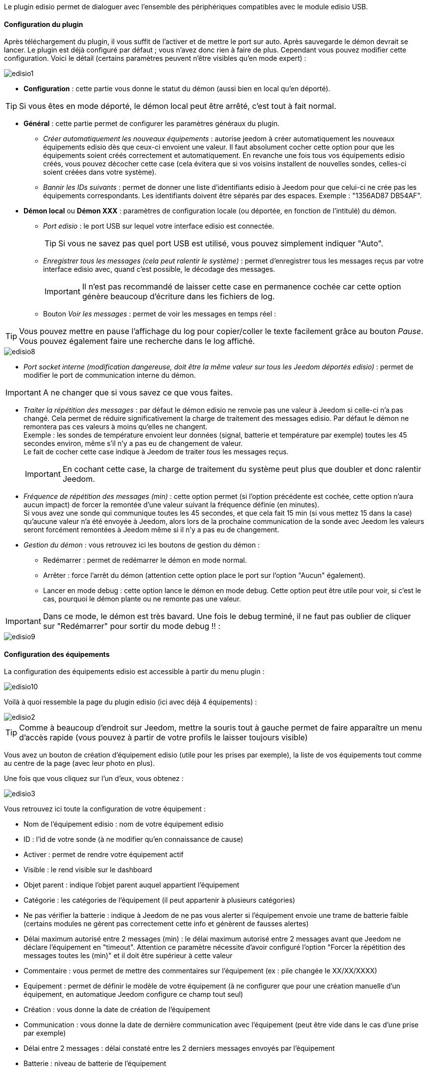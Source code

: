 Le plugin edisio permet de dialoguer avec l'ensemble des périphériques compatibles avec le module edisio USB.

==== Configuration du plugin

Après téléchargement du plugin, il vous suffit de l'activer et de mettre le port sur auto. Après sauvegarde le démon devrait se lancer. Le plugin est déjà configuré par défaut ; vous n'avez donc rien à faire de plus. Cependant vous pouvez modifier cette configuration.
Voici le détail (certains paramètres peuvent n'être visibles qu'en mode expert) :

image::../images/edisio1.JPG[]

* *Configuration* : cette partie vous donne le statut du démon (aussi bien en local qu'en déporté).

[icon="../images/plugin/tip.png"]
[TIP]
Si vous êtes en mode déporté, le démon local peut être arrêté, c'est tout à fait normal.

* *Général* : cette partie permet de configurer les paramètres généraux du plugin.
** _Créer automatiquement les nouveaux équipements_ : autorise jeedom à créer automatiquement les nouveaux équipements edisio dès que ceux-ci envoient une valeur. Il faut absolument cocher cette option pour que les équipements soient créés correctement et automatiquement. En revanche une fois tous vos équipements edisio créés, vous pouvez décocher cette case (cela évitera que si vos voisins installent de nouvelles sondes, celles-ci soient créées dans votre système).
** _Bannir les IDs suivants_ : permet de donner une liste d'identifiants edisio à Jeedom pour que celui-ci ne crée pas les équipements correspondants. Les identifiants doivent être séparés par des espaces. Exemple : "1356AD87 DB54AF".
* *Démon local* ou *Démon XXX* : paramètres de configuration locale (ou déportée, en fonction de l'intitulé) du démon.
** _Port edisio_ : le port USB sur lequel votre interface edisio est connectée.
[icon="../images/plugin/tip.png"]
[TIP]
Si vous ne savez pas quel port USB est utilisé, vous pouvez simplement indiquer "Auto".
** _Enregistrer tous les messages (cela peut ralentir le système)_ : permet d'enregistrer tous les messages reçus par votre interface edisio avec, quand c'est possible, le décodage des messages.
[icon="../images/plugin/important.png"]
[IMPORTANT]
Il n'est pas recommandé de laisser cette case en permanence cochée car cette option génère beaucoup d'écriture dans les fichiers de log.

** Bouton _Voir les messages_ : permet de voir les messages en temps réel :

[icon="../images/plugin/tip.png"]
[TIP]
Vous pouvez mettre en pause l'affichage du log pour copier/coller le texte facilement grâce au bouton _Pause_.
Vous pouvez également faire une recherche dans le log affiché. 

image::../images/edisio8.JPG[]

** _Port socket interne (modification dangereuse, doit être la même valeur sur tous les Jeedom déportés edisio)_ : permet de modifier le port de communication interne du démon.

[icon="../images/plugin/important.png"]
[IMPORTANT]
A ne changer que si vous savez ce que vous faites.

** _Traiter la répétition des messages_ : par défaut le démon edisio ne renvoie pas une valeur à Jeedom si celle-ci n'a pas changé. Cela permet de réduire significativement la charge de traitement des messages edisio. Par défaut le démon ne remontera pas ces valeurs à moins qu'elles ne changent. +
Exemple : les sondes de température envoient leur données (signal, batterie et température par exemple) toutes les 45 secondes environ, même s'il n'y a pas eu de changement de valeur. +
Le fait de cocher cette case indique à Jeedom de traiter _tous_ les messages reçus.
[icon="../images/plugin/important.png"]
[IMPORTANT]
En cochant cette case, la charge de traitement du système peut plus que doubler et donc ralentir Jeedom.

** _Fréquence de répétition des messages (min)_ : cette option permet (si l'option précédente est cochée, cette option n'aura aucun impact) de forcer la remontée d'une valeur suivant la fréquence définie (en minutes). +
Si vous avez une sonde qui communique toutes les 45 secondes, et que cela fait 15 min (si vous mettez 15 dans la case) qu'aucune valeur n'a été envoyée à Jeedom, alors lors de la prochaine communication de la sonde avec Jeedom les valeurs seront forcément remontées à Jeedom même si il n'y a pas eu de changement.
** _Gestion du démon_ : vous retrouvez ici les boutons de gestion du démon : 
*** Redémarrer : permet de redémarrer le démon en mode normal.
*** Arrêter : force l'arrêt du démon (attention cette option place le port sur l'option "Aucun" également).
*** Lancer en mode debug : cette option lance le démon en mode debug. Cette option peut être utile pour voir, si c'est le cas, pourquoi le démon plante ou ne remonte pas une valeur.

[icon="../images/plugin/important.png"]
[IMPORTANT]
Dans ce mode, le démon est très bavard. Une fois le debug terminé, il ne faut pas oublier de cliquer sur "Redémarrer" pour sortir du mode debug !! : 

image::../images/edisio9.JPG[]

==== Configuration des équipements

La configuration des équipements edisio est accessible à partir du menu plugin : 

image::../images/edisio10.JPG[]

Voilà à quoi ressemble la page du plugin edisio (ici avec déjà 4 équipements) : 

image::../images/edisio2.JPG[]

[icon="../images/plugin/tip.png"]
[TIP]
Comme à beaucoup d'endroit sur Jeedom, mettre la souris tout à gauche permet de faire apparaître un menu d'accès rapide (vous pouvez à partir de votre profils le laisser toujours visible)

Vous avez un bouton de création d'équipement edisio (utile pour les prises par exemple), la liste de vos équipements tout comme au centre de la page (avec leur photo en plus).

Une fois que vous cliquez sur l'un d'eux, vous obtenez : 

image::../images/edisio3.JPG[]


Vous retrouvez ici toute la configuration de votre équipement : 

* Nom de l'équipement edisio : nom de votre équipement edisio
* ID : l'id de votre sonde (à ne modifier qu'en connaissance de cause)
* Activer : permet de rendre votre équipement actif
* Visible : le rend visible sur le dashboard
* Objet parent : indique l'objet parent auquel appartient l'équipement
* Catégorie : les catégories de l'équipement (il peut appartenir à plusieurs catégories)
* Ne pas vérifier la batterie : indique à Jeedom de ne pas vous alerter si l'équipement envoie une trame de batterie faible (certains modules ne gèrent pas correctement cette info et génèrent de fausses alertes)
* Délai maximum autorisé entre 2 messages (min) : le délai maximum autorisé entre 2 messages avant que Jeedom ne déclare l'équipement en "timeout". Attention ce paramètre nécessite d'avoir configuré l'option "Forcer la répétition des messages toutes les (min)" et il doit être supérieur à cette valeur
* Commentaire : vous permet de mettre des commentaires sur l'équipement (ex : pile changée le XX/XX/XXXX)
* Equipement : permet de définir le modèle de votre équipement (à ne configurer que pour une création manuelle d'un équipement, en automatique Jeedom configure ce champ tout seul)
* Création : vous donne la date de création de l'équipement
* Communication : vous donne la date de dernière communication avec l'équipement (peut être vide dans le cas d'une prise par exemple)
* Délai entre 2 messages : délai constaté entre les 2 derniers messages envoyés par l'équipement
* Batterie : niveau de batterie de l'équipement
* Statut : statut de l'équipement (peut être timeout par exemple)

En dessous vous retrouvez la liste des commandes : 

* le nom affiché sur le dashboard
* le type et le sous-type
* la clef de l'information si c'est une info, ou alors le code hexadécimal à envoyer lorsque c'est une action. Les configurations permettent de remplir ces champs automatiquement (il faut créer l'équipement, choisir la configuration puis sauvegarder)
* "Valeur de retour d'état" et "Durée avant retour d'état" : permet d'indiquer à Jeedom qu'après un changement sur l'information sa valeur doit revenir à Y, X min après le changement. Exemple : dans le cas d'un détecteur de présence qui n'émet que lors d'une détection de présence, il est utile de mettre par exemple 0 en valeur et 4 en durée, pour que 4 min après une détection de mouvement (et s'il n'y a en pas eu de nouvelles depuis) Jeedom remette la valeur de l'information à 0 (plus de mouvement détecté)
* historiser : permet d'historiser la donnée
* afficher : permet d'afficher la donnée sur le dashboard
* évènement : dans le cas du edisio cette case doit toujours être cochée car on ne peut pas interroger un module edisio
* unité : unité de la donnée (peut être vide)
* min/max : bornes de la donnée (peuvent être vides)
* configuration avancée (petites roues crantées) : permet d'afficher la configuration avancée de la commande (méthode d'historisation, widget...)
* Tester : permet de tester la commande
* supprimer (signe -) : permet de supprimer la commande

==== Opération sur les équipements edisio

En haut de votre page de configuration pour l'équipement, vous avez 3 boutons qui permettent de réaliser certaines options : 

* Dupliquer : permet de dupliquer l'équipement
* configurer (petites roues crantées) : même principe que pour les commandes, ça permet une configuration avancée de l'équipement

==== Inclusion d'un équipement edisio

L'ajout d'un équipement edisio est très simple, il faut dans la configuration du démon cocher la case "Créer automatiquement les nouveaux équipements" et Sauvegarder. Ensuite soit vous attendez que votre équipement edisio envoi un message (en actionnant l'équipement par exemple), soit vous appuyez sur le bouton situé (en général) sous l'équipement.
